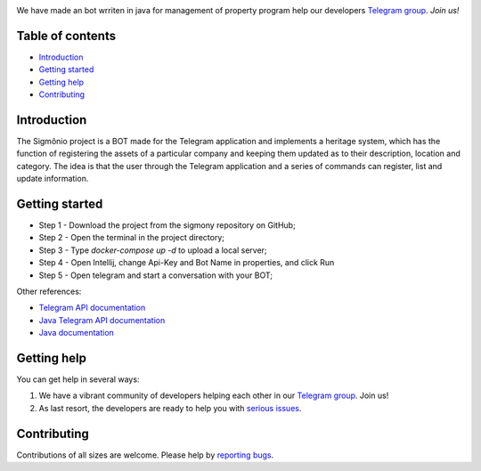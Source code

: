 .. image:: https://raw.githubusercontent.com/filipegmedeiros/sigmonio-bot/master/logos/long-logo.png   
   :align: center
   :target: https://t.me/sigmonio-bot
   :alt: psigmonio-bot Logo
   
   
We have made an bot wrriten in java for management of property program
help our developers `Telegram group <https://telegram.me/sigmoniodevs>`_. *Join us!* 

.. |Github License|  image:: https://img.shields.io/github/license/filipegmedeiros/sigmonio-bot?style=for-the-badge
.. |Github Issues| image:: https://img.shields.io/github/issues/filipegmedeiros/sigmonio-bot?style=for-the-badge
.. |Github Commit| image:: https://img.shields.io/github/last-commit/filipegmedeiros/sigmonio-bot?style=for-the-badge

|Github License| |Github Issues| |Github Commit|

=================
Table of contents
=================

- `Introduction`_

- `Getting started`_
  
- `Getting help`_

- `Contributing`_

============
Introduction
============

The Sigmônio project is a BOT made for the Telegram application and implements a heritage system, which has the function of registering the assets of a particular company and keeping them updated as to their description, location and category. The idea is that the user through the Telegram application and a series of commands can register, list and update information.

===============
Getting started
===============

- Step 1 - Download the project from the sigmony repository on GitHub; 
- Step 2 - Open the terminal in the project directory; 
- Step 3 - Type `docker-compose up -d` to upload a local server; 
- Step 4 - Open Intellij, change Api-Key and Bot Name in properties, and click Run 
- Step 5 - Open telegram and start a conversation with your BOT;

Other references:

- `Telegram API documentation <https://core.telegram.org/bots/api>`_
- `Java Telegram API documentation <https://https://github.com/pengrad/java-telegram-bot-api>`_
- `Java documentation <https://devdocs.io/openjdk/>`_
    

============
Getting help
============

You can get help in several ways:

1. We have a vibrant community of developers helping each other in our `Telegram group <https://telegram.me/sigmoniodevs>`_. Join us!

2. As last resort, the developers are ready to help you with `serious issues <https://github.com/filipegmedeiros/sigmonio-bot/issues/new>`_.


============
Contributing
============

Contributions of all sizes are welcome. Please help by `reporting bugs <https://github.com/filipegmedeiros/sigmonio-bot/issues/new>`_.
